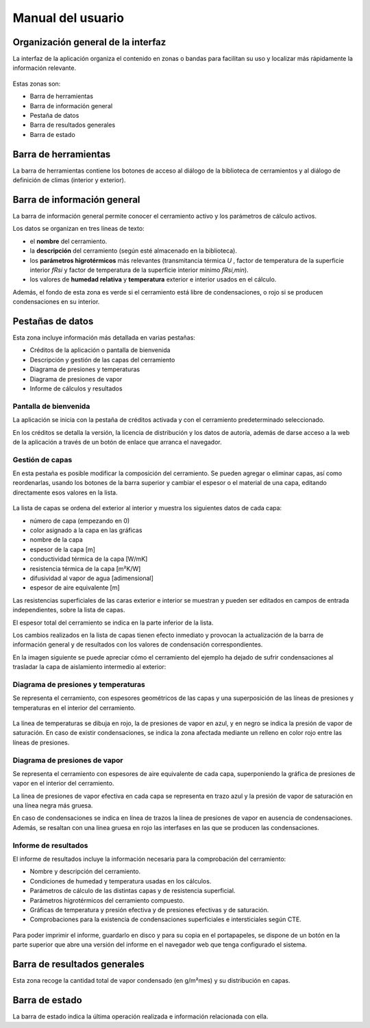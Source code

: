 .. Hacer pantallazos de nuevo y comprobar por qué en Linux no se ve el nombre del cerramiento en la barra de información general.

.. _manual_usuario:

=============================================================================
                            Manual del usuario
=============================================================================

.. _ui_organizacion_general:

Organización general de la interfaz
===================================

La interfaz de la aplicación organiza el contenido en zonas o bandas para
facilitan su uso y localizar más rápidamente la información relevante.

.. figure:: _static/pantallazos/ui_00_general.png
   :align: center

Estas zonas son:

- Barra de herramientas
- Barra de información general
- Pestaña de datos
- Barra de resultados generales
- Barra de estado

.. _ui_herramientas:

Barra de herramientas
=====================

La barra de herramientas contiene los botones de acceso al diálogo de la
biblioteca de cerramientos y al diálogo de definición de climas (interior y
exterior).

.. _ui_infogeneral:

Barra de información general
============================

La barra de información general permite conocer el cerramiento activo y los
parámetros de cálculo activos.

Los datos se organizan en tres líneas de texto:

- el **nombre** del cerramiento.
- la **descripción** del cerramiento (según esté almacenado en la biblioteca).
- los **parámetros higrotérmicos** más relevantes (transmitancia térmica
  `U` , factor de temperatura de la superficie interior `fRsi` y
  factor de temperatura de la superficie interior mínimo `fRsi,min`).
- los valores de **humedad relativa** y **temperatura** exterior e interior
  usados en el cálculo.

Además, el fondo de esta zona es verde si el cerramiento está libre de
condensaciones, o rojo si se producen condensaciones en su interior.

.. _ui_pestañas:

Pestañas de datos
=================

Esta zona incluye información más detallada en varias pestañas:

- Créditos de la aplicación o pantalla de bienvenida
- Descripción y gestión de las capas del cerramiento
- Diagrama de presiones y temperaturas
- Diagrama de presiones de vapor
- Informe de cálculos y resultados

.. _ui_creditos:

Pantalla de bienvenida
~~~~~~~~~~~~~~~~~~~~~~

La aplicación se inicia con la pestaña de créditos activada y con el
cerramiento predeterminado seleccionado.

En los créditos se detalla la versión, la licencia de distribución y los datos
de autoría, además de darse acceso a la web de la aplicación a través de un
botón de enlace que arranca el navegador.

.. figure:: _static/pantallazos/ui_01_creditos.png
   :align: center
   :scale: 75%

.. _ui_capas:

Gestión de capas
~~~~~~~~~~~~~~~~

En esta pestaña es posible modificar la composición del cerramiento. Se pueden
agregar o eliminar capas, así como reordenarlas, usando los botones de la barra
superior y cambiar el espesor o el material de una capa, editando directamente
esos valores en la lista.

.. figure:: _static/pantallazos/ui_02_capas.png
   :align: center
   :scale: 75%

La lista de capas se ordena del exterior al interior y muestra los siguientes
datos de cada capa:

- número de capa (empezando en 0)
- color asignado a la capa en las gráficas
- nombre de la capa
- espesor de la capa [m]
- conductividad térmica de la capa [W/mK]
- resistencia térmica de la capa [m²K/W]
- difusividad al vapor de agua [adimensional]
- espesor de aire equivalente [m]

Las resistencias superficiales de las caras exterior e interior se muestran y
pueden ser editados en campos de entrada independientes, sobre la lista de
capas.

El espesor total del cerramiento se indica en la parte inferior de la lista.

Los cambios realizados en la lista de capas tienen efecto inmediato y provocan
la actualización de la barra de información general y de resultados con los
valores de condensación correspondientes.

En la imagen siguiente se puede apreciar cómo el cerramiento del ejemplo ha
dejado de sufrir condensaciones al trasladar la capa de aislamiento intermedio
al exterior:

.. figure:: _static/pantallazos/ui_03_capasok.png
   :align: center
   :scale: 75%

.. _ui_gprestemp:

Diagrama de presiones y temperaturas
~~~~~~~~~~~~~~~~~~~~~~~~~~~~~~~~~~~~

Se representa el cerramiento, con espesores geométricos de las capas y una
superposición de las líneas de presiones y temperaturas en el interior del
cerramiento.

.. figure:: _static/pantallazos/ui_04_pretemp.png
   :align: center
   :scale: 75%

La línea de temperaturas se dibuja en rojo, la de presiones de vapor en azul, y
en negro se indica la presión de vapor de saturación. En caso de existir
condensaciones, se indica la zona afectada mediante un relleno en color rojo
entre las líneas de presiones.

.. _ui_gvapor:

Diagrama de presiones de vapor
~~~~~~~~~~~~~~~~~~~~~~~~~~~~~~

Se representa el cerramiento con espesores de aire equivalente de cada capa,
superponiendo la gráfica de presiones de vapor en el interior del cerramiento.

La línea de presiones de vapor efectiva en cada capa se representa en trazo
azul y la presión de vapor de saturación en una línea negra más gruesa.

En caso de condensaciones se indica en línea de trazos la línea de presiones de
vapor en ausencia de condensaciones. Además, se resaltan con una línea gruesa
en rojo las interfases en las que se producen las condensaciones.

.. figure:: _static/pantallazos/ui_05_vapor.png
   :align: center
   :scale: 75%

.. _ui_informe:

Informe de resultados
~~~~~~~~~~~~~~~~~~~~~

El informe de resultados incluye la información necesaria para la comprobación
del cerramiento:

- Nombre y descripción del cerramiento.
- Condiciones de humedad y temperatura usadas en los cálculos.
- Parámetros de cálculo de las distintas capas y de resistencia superficial.
- Parámetros higrotérmicos del cerramiento compuesto.
- Gráficas de temperatura y presión efectiva y de presiones efectivas y de
  saturación.
- Comprobaciones para la existencia de condensaciones superficiales e
  intersticiales según CTE.

.. figure:: _static/pantallazos/ui_06_informe.png
   :align: center
   :scale: 75%

Para poder imprimir el informe, guardarlo en disco y para su copia en el
portapapeles, se dispone de un botón en la parte superior que abre una versión
del informe en el navegador web que tenga configurado el sistema.

.. figure:: _static/pantallazos/ui_07_navegador.png
   :align: center
   :scale: 50%

.. _ui_resultados:

Barra de resultados generales
=============================

Esta zona recoge la cantidad total de vapor condensado (en g/m²mes) y su
distribución en capas.

.. _ui_estado:

Barra de estado
===============

La barra de estado indica la última operación realizada e información
relacionada con ella.

